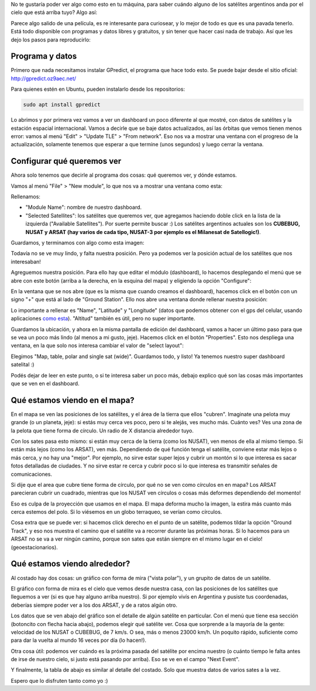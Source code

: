 .. title: Cómo saber si hay un satélite argentino arriba tuyo
.. slug: como-saber-si-hay-un-satelite-argentino-arriba-tuyo
.. date: 2017-09-06 20:14:38 UTC-03:00
.. tags: 
.. category: 
.. link: 
.. description: 
.. type: text

No te gustaría poder ver algo como esto en tu máquina, para saber cuándo alguno de los satélites argentinos anda por el cielo que está arriba tuyo? Algo así:

.. thumbnail:: /images/satelites-arriba-tuyo/preview.png


Parece algo salido de una película, es re interesante para curiosear, y lo mejor de todo es que es una pavada tenerlo. Está todo disponible con programas y datos libres y gratuitos, y sin tener que hacer casi nada de trabajo. Así que les dejo los pasos para reproducirlo:

Programa y datos
----------------

Primero que nada necesitamos instalar GPredict, el programa que hace todo esto. Se puede bajar desde el sitio oficial: http://gpredict.oz9aec.net/

Para quienes estén en Ubuntu, pueden instalarlo desde los repositorios: 

.. code-block::

    sudo apt install gpredict


Lo abrimos y por primera vez vamos a ver un dashboard un poco diferente al que mostré, con datos de satélites y la estación espacial internacional.
Vamos a decirle que se baje datos actualizados, así las órbitas que vemos tienen menos error: vamos al menú "Edit" > "Update TLE" > "From network". 
Eso nos va a mostrar una ventana con el progreso de la actualización, solamente tenemos que esperar a que termine (unos segundos) y luego cerrar la ventana.

Configurar qué queremos ver
---------------------------

Ahora solo tenemos que decirle al programa dos cosas: qué queremos ver, y dónde estamos.

Vamos al menú "File" > "New module", lo que nos va a mostrar una ventana como esta:

.. thumbnail:: /images/satelites-arriba-tuyo/new_module.png


Rellenamos:

* "Module Name": nombre de nuestro dashboard.
* "Selected Satellites": los satélites que queremos ver, que agregamos haciendo doble click en la lista de la izquierda ("Available Satellites"). Por suerte permite buscar :)
  Los satélites argentinos actuales son los **CUBEBUG, NUSAT y ARSAT (hay varios de cada tipo, NUSAT-3 por ejemplo es el Milanesat de Satellogic!)**.


Guardamos, y terminamos con algo como esta imagen:


.. thumbnail:: /images/satelites-arriba-tuyo/initial_dashboard.png


Todavía no se ve muy lindo, y falta nuestra posición. Pero ya podemos ver la posición actual de los satélites que nos interesaban!

Agreguemos nuestra posición. Para ello hay que editar el módulo (dashboard), lo hacemos desplegando el menú que se abre con este botón (arriba a la derecha, en la esquina del mapa) y eligiendo la opción "Configure":

.. thumbnail:: /images/satelites-arriba-tuyo/menu_button.png


En la ventana que se nos abre (que es la misma que cuando creamos el dashboard), hacemos click en el botón con un signo "+" que está al lado de "Ground Station". 
Ello nos abre una ventana donde rellenar nuestra posición:

.. thumbnail:: /images/satelites-arriba-tuyo/add_ground_station.png


.. thumbnail:: /images/satelites-arriba-tuyo/ground_station.png


Lo importante a rellenar es "Name", "Latitude" y "Longitude" (datos que podemos obtener con el gps del celular, usando aplicaciones `como esta <https://play.google.com/store/apps/details?id=com.wered.sensorsmultitool>`_). "Altitud" también es útil, pero no super importante.

Guardamos la ubicación, y ahora en la misma pantalla de edición del dashboard, vamos a hacer un último paso para que se vea un poco más lindo (al menos a mi gusto, jeje).
Hacemos click en el botón "Properties". Esto nos despliega una ventana, en la que solo nos interesa cambiar el valor de "select layout":

.. thumbnail:: /images/satelites-arriba-tuyo/edit_properties.png


.. thumbnail:: /images/satelites-arriba-tuyo/properties.png


Elegimos "Map, table, polar and single sat (wide)". Guardamos todo, y listo! Ya tenemos nuestro super dashboard satelital :)


.. thumbnail:: /images/satelites-arriba-tuyo/todo.png


Podés dejar de leer en este punto, o si te interesa saber un poco más, debajo explico qué son las cosas más importantes que se ven en el dashboard.

Qué estamos viendo en el mapa?
------------------------------

En el mapa se ven las posiciones de los satélites, y el área de la tierra que ellos "cubren". Imaginate una pelota muy grande (o un planeta, jeje): si estás muy cerca ves poco, pero si te alejás, ves mucho más.
Cuánto ves? Ves una zona de la pelota que tiene forma de círculo. Un radio de X distancia alrededor tuyo.

Con los sates pasa esto mismo: si están muy cerca de la tierra (como los NUSAT), ven menos de ella al mismo tiempo. Si están más lejos (como los ARSAT), ven más.
Dependiendo de qué función tenga el satélite, conviene estar más lejos o más cerca, y no hay una "mejor". 
Por ejemplo, no sirve estar super lejos y cubrir un montón si lo que interesa es sacar fotos detalladas de ciudades. 
Y no sirve estar re cerca y cubrir poco si lo que interesa es transmitir señales de comunicaciones.

Si dije que el area que cubre tiene forma de círculo, por qué no se ven como círculos en en mapa? 
Los ARSAT parecieran cubrir un cuadrado, mientras que los NUSAT ven círculos o cosas más deformes dependiendo del momento!

Eso es culpa de la proyección que usamos en el mapa. El mapa deforma mucho la imagen, la estira más cuanto más cerca estemos del polo.
Si lo viésemos en un globo terraqueo, se verían como círculos.

Cosa extra que se puede ver: si hacemos click derecho en el punto de un satélite, podemos tildar la opción "Ground Track", y eso nos muestra el camino que el satélite va a recorrer 
durante las próximas horas. Si lo hacemos para un ARSAT no se va a ver ningún camino, porque son sates que están siempre en el mismo lugar en el cielo! (geoestacionarios).

Qué estamos viendo alrededor?
-----------------------------

Al costado hay dos cosas: un gráfico con forma de mira ("vista polar"), y un grupito de datos de un satélite.

El gráfico con forma de mira es el cielo que vemos desde nuestra casa, con las posiciones de los satélites que lleguemos a ver (si es que hay alguno arriba nuestro).
Si por ejemplo vivís en Argentina y pusiste tus coordenadas, deberías siempre poder ver a los dos ARSAT, y de a ratos algún otro.

Los datos que se ven abajo del gráfico son el detalle de algún satélite en particular. 
Con el menú que tiene esa sección (botoncito con flecha hacia abajo), podemos elegir qué satélite ver.
Cosa que sorprende a la mayoría de la gente: velocidad de los NUSAT o CUBEBUG, de 7 km/s. O sea, más o menos 23000 km/h. 
Un poquito rápido, suficiente como para dar la vuelta al mundo 16 veces por día (lo hacen!).

Otra cosa útil: podemos ver cuándo es la próxima pasada del satélite por encima nuestro (o cuánto tiempo le falta antes de irse de nuestro cielo, si justo está pasando por arriba).
Eso se ve en el campo "Next Event".

Y finalmente, la tabla de abajo es similar al detalle del costado. Solo que muestra datos de varios sates a la vez.

Espero que lo disfruten tanto como yo :)
